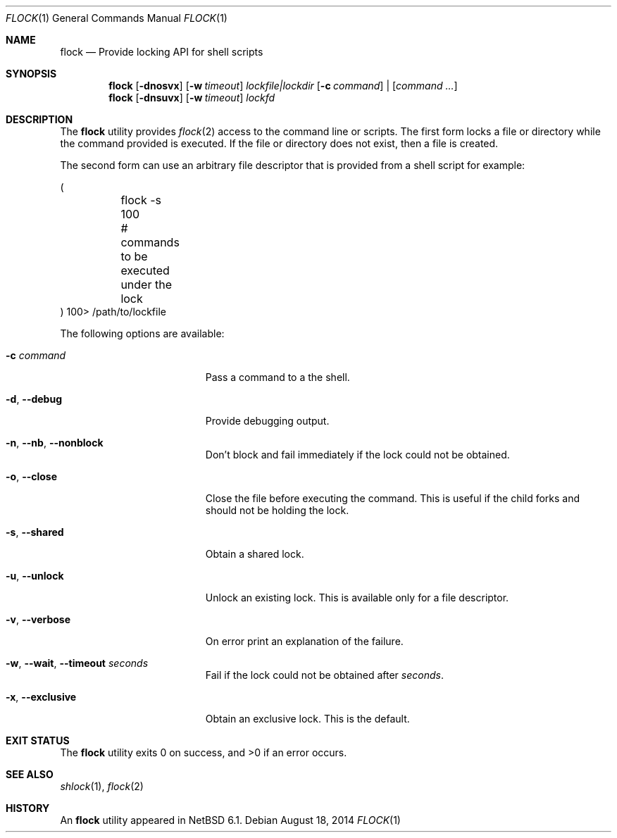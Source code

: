 .\"	$NetBSD: flock.1,v 1.9 2013/09/21 15:01:14 khorben Exp $
.\"
.\" Copyright (c) 2012 The NetBSD Foundation, Inc.
.\" All rights reserved.
.\"
.\" This code is derived from software contributed to The NetBSD Foundation
.\" by Christos Zoulas.
.\"
.\" Redistribution and use in source and binary forms, with or without
.\" modification, are permitted provided that the following conditions
.\" are met:
.\" 1. Redistributions of source code must retain the above copyright
.\"    notice, this list of conditions and the following disclaimer.
.\" 2. Redistributions in binary form must reproduce the above copyright
.\"    notice, this list of conditions and the following disclaimer in the
.\"    documentation and/or other materials provided with the distribution.
.\"
.\" THIS SOFTWARE IS PROVIDED BY THE NETBSD FOUNDATION, INC. AND CONTRIBUTORS
.\" ``AS IS'' AND ANY EXPRESS OR IMPLIED WARRANTIES, INCLUDING, BUT NOT LIMITED
.\" TO, THE IMPLIED WARRANTIES OF MERCHANTABILITY AND FITNESS FOR A PARTICULAR
.\" PURPOSE ARE DISCLAIMED.  IN NO EVENT SHALL THE FOUNDATION OR CONTRIBUTORS
.\" BE LIABLE FOR ANY DIRECT, INDIRECT, INCIDENTAL, SPECIAL, EXEMPLARY, OR
.\" CONSEQUENTIAL DAMAGES (INCLUDING, BUT NOT LIMITED TO, PROCUREMENT OF
.\" SUBSTITUTE GOODS OR SERVICES; LOSS OF USE, DATA, OR PROFITS; OR BUSINESS
.\" INTERRUPTION) HOWEVER CAUSED AND ON ANY THEORY OF LIABILITY, WHETHER IN
.\" CONTRACT, STRICT LIABILITY, OR TORT (INCLUDING NEGLIGENCE OR OTHERWISE)
.\" ARISING IN ANY WAY OUT OF THE USE OF THIS SOFTWARE, EVEN IF ADVISED OF THE
.\" POSSIBILITY OF SUCH DAMAGE.
.\"
.\"
.Dd August 18, 2014
.Dt FLOCK 1
.Os
.Sh NAME
.Nm flock
.Nd Provide locking API for shell scripts
.Sh SYNOPSIS
.Nm
.Op Fl dnosvx
.Op Fl w Ar timeout
.Ar lockfile|lockdir
.Op Fl c Ar command
|
.Op Ar command ...
.Nm
.Op Fl dnsuvx
.Op Fl w Ar timeout
.Ar lockfd
.Sh DESCRIPTION
The
.Nm
utility provides
.Xr flock 2
access to the command line or scripts.
The first form locks a file or directory while the command provided is executed.
If the file or directory does not exist, then a file is created.
.Pp
The second form can use an arbitrary file descriptor that is provided from a
shell script for example:
.Bd -literal
(
	flock -s 100
	# commands to be executed under the lock
) 100> /path/to/lockfile
.Ed
.Pp
The following options are available:
.Bl -tag -width "XXXXXXXXXXXXXXXXX"
.It Fl c Ar command
Pass a command to a the shell.
.It Fl d , Fl Fl debug
Provide debugging output.
.It Fl n , Fl Fl nb , Fl Fl nonblock
Don't block and fail immediately if the lock could not be obtained.
.It Fl o , Fl Fl close
Close the file before executing the command.
This is useful if the child forks and should not be holding the lock.
.It Fl s , Fl Fl shared
Obtain a shared lock.
.It Fl u , Fl Fl unlock
Unlock an existing lock.
This is available only for a file descriptor.
.It Fl v , Fl Fl verbose
On error print an explanation of the failure.
.It Fl w , Fl Fl wait , Fl Fl timeout Ar seconds
Fail if the lock could not be obtained after
.Ar seconds .
.It Fl x , Fl Fl exclusive
Obtain an exclusive lock.
This is the default.
.El
.Sh EXIT STATUS
.Ex -std
.Sh SEE ALSO
.Xr shlock 1 ,
.Xr flock 2
.Sh HISTORY
An
.Nm
utility appeared in
.Nx 6.1 .
